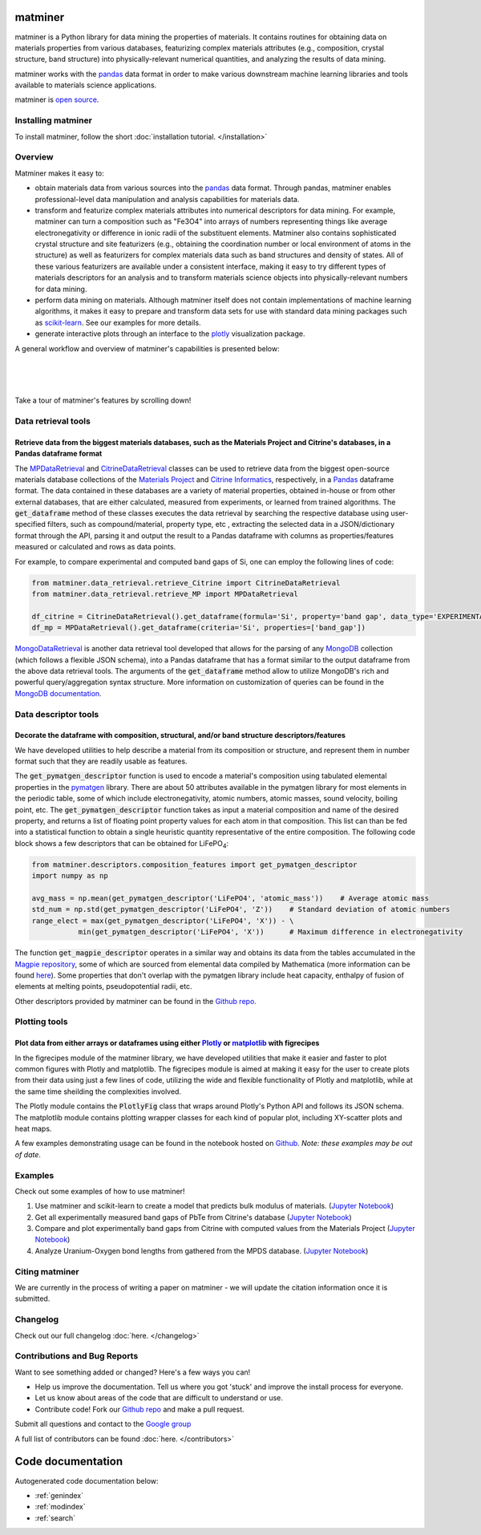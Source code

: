 .. title:: matminer (Materials Data Mining)

.. image:: _static/matminer_logo_small.png
   :alt: matminer logo


========
matminer
========

matminer is a Python library for data mining the properties of materials. It contains routines for obtaining data on materials properties from various databases, featurizing complex materials attributes (e.g., composition, crystal structure, band structure) into physically-relevant numerical quantities, and analyzing the results of data mining.

matminer works with the `pandas <https://pandas.pydata.org>`_ data format in order to make various downstream machine learning libraries and tools available to materials science applications.

matminer is `open source <https://github.com/hackingmaterials/matminer>`_.


-------------------
Installing matminer
-------------------

To install matminer, follow the short :doc:`installation tutorial. </installation>`

--------
Overview
--------

Matminer makes it easy to:

* obtain materials data from various sources into the `pandas <https://pandas.pydata.org>`_ data format. Through pandas, matminer enables professional-level data manipulation and analysis capabilities for materials data.
* transform and featurize complex materials attributes into numerical descriptors for data mining. For example, matminer can turn a composition such as "Fe3O4" into arrays of numbers representing things like average electronegativity or difference in ionic radii of the substituent elements. Matminer also contains sophisticated crystal structure and site featurizers (e.g., obtaining the coordination number or local environment of atoms in the structure) as well as featurizers for complex materials data such as band structures and density of states. All of these various featurizers are available under a consistent interface, making it easy to try different types of materials descriptors for an analysis and to transform materials science objects into physically-relevant numbers for data mining.
* perform data mining on materials. Although matminer itself does not contain implementations of machine learning algorithms, it makes it easy to prepare and transform data sets for use with standard data mining packages such as `scikit-learn <http://scikit-learn.org>`_. See our examples for more details.
* generate interactive plots through an interface to the `plotly <https://plot.ly>`_ visualization package.


A general workflow and overview of matminer's capabilities is presented below:

|
.. image:: _static/Flowchart.png
   :align: center
|
|

Take a tour of matminer's features by scrolling down!

--------------------
Data retrieval tools
--------------------

Retrieve data from the biggest materials databases, such as the Materials Project and Citrine's databases, in a Pandas dataframe format
_______________________________________________________________________________________________________________________________________

The `MPDataRetrieval <https://github.com/hackingmaterials/matminer/blob/master/matminer/data_retrieval/retrieve_MP.py>`_ and `CitrineDataRetrieval <https://github.com/hackingmaterials/matminer/blob/master/matminer/data_retrieval/retrieve_Citrine.py>`_ classes can be used to retrieve data from the biggest open-source materials database collections of the `Materials Project <https://www.materialsproject.org/>`_ and `Citrine Informatics <https://citrination.com/>`_, respectively, in a `Pandas <http://pandas.pydata.org/>`_ dataframe format. The data contained in these databases are a variety of material properties, obtained in-house or from other external databases, that are either calculated, measured from experiments, or learned from trained algorithms. The :code:`get_dataframe` method of these classes executes the data retrieval by searching the respective database using user-specified filters, such as compound/material, property type, etc , extracting the selected data in a JSON/dictionary format through the API, parsing it and output the result to a Pandas dataframe with columns as properties/features measured or calculated and rows as data points.

For example, to compare experimental and computed band gaps of Si, one can employ the following lines of code:

.. code-block:: python

   from matminer.data_retrieval.retrieve_Citrine import CitrineDataRetrieval
   from matminer.data_retrieval.retrieve_MP import MPDataRetrieval

   df_citrine = CitrineDataRetrieval().get_dataframe(formula='Si', property='band gap', data_type='EXPERIMENTAL')
   df_mp = MPDataRetrieval().get_dataframe(criteria='Si', properties=['band_gap'])
   
`MongoDataRetrieval <https://github.com/hackingmaterials/matminer/blob/master/matminer/data_retrieval/retrieve_MongoDB.py>`_ is another data retrieval tool developed that allows for the parsing of any `MongoDB <https://www.mongodb.com/>`_ collection (which follows a flexible JSON schema), into a Pandas dataframe that has a format similar to the output dataframe from the above data retrieval tools. The arguments of the :code:`get_dataframe` method allow to utilize MongoDB's rich and powerful query/aggregation syntax structure. More information on customization of queries can be found in the `MongoDB documentation <https://docs.mongodb.com/manual/>`_.


---------------------
Data descriptor tools
---------------------

Decorate the dataframe with composition, structural, and/or band structure descriptors/features
_______________________________________________________________________________________________

We have developed utilities to help describe a material from its composition or structure, and represent them in number format such that they are readily usable as features.

The :code:`get_pymatgen_descriptor` function is used to encode a material's composition using tabulated elemental properties in the `pymatgen <http://pymatgen.org/_modules/pymatgen/core/periodic_table.html>`_ library. There are about 50 attributes available in the pymatgen library for most elements in the periodic table, some of which include electronegativity, atomic numbers, atomic masses, sound velocity, boiling point, etc. The :code:`get_pymatgen_descriptor` function takes as input a material composition and name of the desired property, and returns a list of floating point property values for each atom in that composition. This list can than be fed into a statistical function to obtain a single heuristic quantity representative of the entire composition. The following code block shows a few 
descriptors that can be obtained for LiFePO\ :sub:`4`:

.. code-block:: python
      
   from matminer.descriptors.composition_features import get_pymatgen_descriptor
   import numpy as np
      
   avg_mass = np.mean(get_pymatgen_descriptor('LiFePO4', 'atomic_mass'))    # Average atomic mass
   std_num = np.std(get_pymatgen_descriptor('LiFePO4', 'Z'))    # Standard deviation of atomic numbers
   range_elect = max(get_pymatgen_descriptor('LiFePO4', 'X')) - \
              min(get_pymatgen_descriptor('LiFePO4', 'X'))      # Maximum difference in electronegativity

The function :code:`get_magpie_descriptor` operates in a similar way and obtains its data from the tables accumulated in the `Magpie repository <https://bitbucket.org/wolverton/magpie>`_, some of which are sourced from elemental data compiled by Mathematica (more information can be found `here <https://reference.wolfram.com/language/ref/ElementData.html>`_). Some properties that don't overlap with the pymatgen library include heat capacity, enthalpy of fusion of elements at melting points, pseudopotential radii, etc.

Other descriptors provided by matminer can be found in the `Github repo. <https://github.com/hackingmaterials/matminer/tree/master/matminer/featurizers>`_
   
--------------
Plotting tools
--------------

Plot data from either arrays or dataframes using either `Plotly <https://plot.ly/>`_ or `matplotlib <http://matplotlib.org/>`_ with figrecipes
______________________________________________________________________________________________________________________________________________

In the figrecipes module of the matminer library, we have developed utilities that make it easier and faster to plot common figures with Plotly and matplotlib. The figrecipes module is aimed at making it easy for the user to create plots from their data using just a few lines of code, utilizing the wide and flexible functionality of Plotly and matplotlib, while at the same time sheilding the complexities involved.

The Plotly module contains the :code:`PlotlyFig` class that wraps around Plotly's Python API and follows its JSON schema. The matplotlib module contains plotting wrapper classes for each kind of popular plot, including XY-scatter plots and heat maps.

A few examples demonstrating usage can be found in the notebook hosted on `Github <https://github.com/hackingmaterials/FigRecipes/blob/master/figrecipes/plotly/examples/plotly_examples.ipynb>`_. *Note: these examples may be out of date*.


--------
Examples
--------

Check out some examples of how to use matminer!

1. Use matminer and scikit-learn to create a model that predicts bulk modulus of materials. (`Jupyter Notebook <https://gist.github.com/computron/660f76810ad8d07a43b696028a6cd59f>`_)

2. Get all experimentally measured band gaps of PbTe from Citrine's database (`Jupyter Notebook <https://gist.github.com/saurabh02/cf37de8ab77505a05e1bec952f0cb0c3>`_)

3. Compare and plot experimentally band gaps from Citrine with computed values from the Materials Project (`Jupyter Notebook <https://gist.github.com/saurabh02/8f7727b2ed1f95d2a40fdefd0a90bec0>`_)

4. Analyze Uranium-Oxygen bond lengths from gathered from the MPDS database. (`Jupyter Notebook <https://gist.github.com/blokhin/a9eddca705aa6d54552bc8b6d7bddbb8>`_)


---------------
Citing matminer
---------------

We are currently in the process of writing a paper on matminer - we will update the citation information once it is submitted.


---------
Changelog
---------

Check out our full changelog :doc:`here. </changelog>`

-----------------------------
Contributions and Bug Reports
-----------------------------
Want to see something added or changed? Here's a few ways you can!

* Help us improve the documentation. Tell us where you got 'stuck' and improve the install process for everyone.
* Let us know about areas of the code that are difficult to understand or use.
* Contribute code! Fork our `Github repo <https://github.com/hackingmaterials/matminer>`_ and make a pull request.

Submit all questions and contact to the `Google group <https://groups.google.com/forum/#!forum/matminer>`_

A full list of contributors can be found :doc:`here. </contributors>`

==================
Code documentation
==================
Autogenerated code documentation below:

* :ref:`genindex`
* :ref:`modindex`
* :ref:`search`


